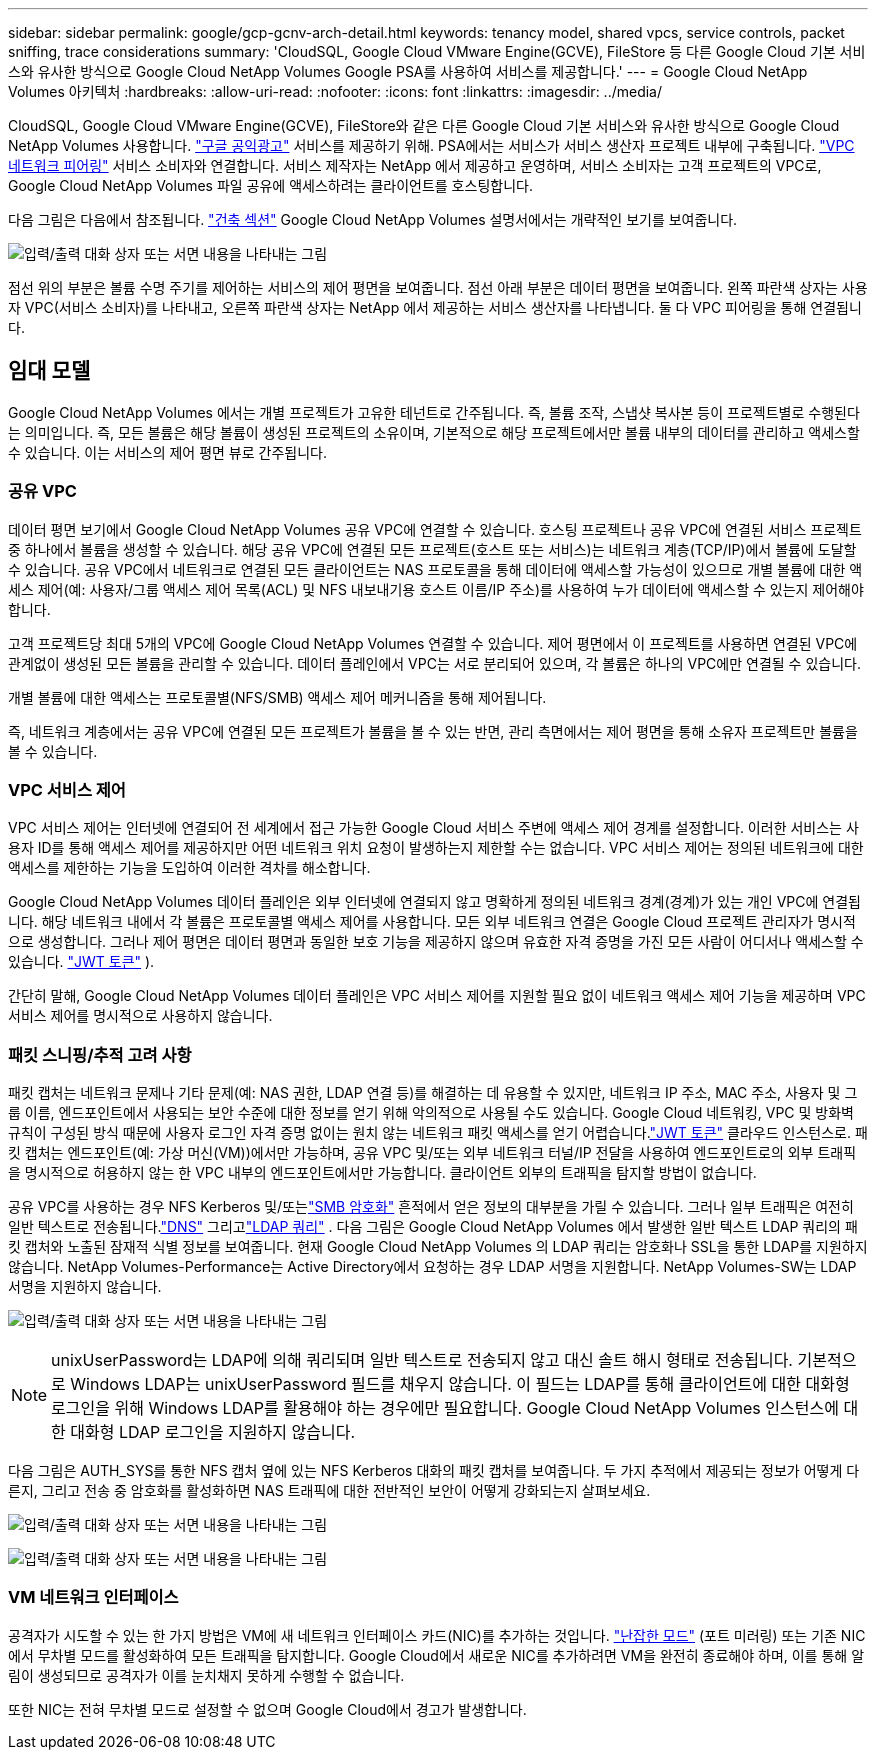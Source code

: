---
sidebar: sidebar 
permalink: google/gcp-gcnv-arch-detail.html 
keywords: tenancy model, shared vpcs, service controls, packet sniffing, trace considerations 
summary: 'CloudSQL, Google Cloud VMware Engine(GCVE), FileStore 등 다른 Google Cloud 기본 서비스와 유사한 방식으로 Google Cloud NetApp Volumes Google PSA를 사용하여 서비스를 제공합니다.' 
---
= Google Cloud NetApp Volumes 아키텍처
:hardbreaks:
:allow-uri-read: 
:nofooter: 
:icons: font
:linkattrs: 
:imagesdir: ../media/


[role="lead"]
CloudSQL, Google Cloud VMware Engine(GCVE), FileStore와 같은 다른 Google Cloud 기본 서비스와 유사한 방식으로 Google Cloud NetApp Volumes 사용합니다. https://cloud.google.com/vpc/docs/private-services-access?hl=en_US["구글 공익광고"^] 서비스를 제공하기 위해.  PSA에서는 서비스가 서비스 생산자 프로젝트 내부에 구축됩니다. https://cloud.google.com/vpc/docs/vpc-peering?hl=en_US["VPC 네트워크 피어링"^] 서비스 소비자와 연결합니다.  서비스 제작자는 NetApp 에서 제공하고 운영하며, 서비스 소비자는 고객 프로젝트의 VPC로, Google Cloud NetApp Volumes 파일 공유에 액세스하려는 클라이언트를 호스팅합니다.

다음 그림은 다음에서 참조됩니다. https://cloud.google.com/architecture/partners/netapp-cloud-volumes/architecture?hl=en_US["건축 섹션"^] Google Cloud NetApp Volumes 설명서에서는 개략적인 보기를 보여줍니다.

image:ncvs-gc-001.png["입력/출력 대화 상자 또는 서면 내용을 나타내는 그림"]

점선 위의 부분은 볼륨 수명 주기를 제어하는 서비스의 제어 평면을 보여줍니다.  점선 아래 부분은 데이터 평면을 보여줍니다.  왼쪽 파란색 상자는 사용자 VPC(서비스 소비자)를 나타내고, 오른쪽 파란색 상자는 NetApp 에서 제공하는 서비스 생산자를 나타냅니다.  둘 다 VPC 피어링을 통해 연결됩니다.



== 임대 모델

Google Cloud NetApp Volumes 에서는 개별 프로젝트가 고유한 테넌트로 간주됩니다.  즉, 볼륨 조작, 스냅샷 복사본 등이 프로젝트별로 수행된다는 의미입니다.  즉, 모든 볼륨은 해당 볼륨이 생성된 프로젝트의 소유이며, 기본적으로 해당 프로젝트에서만 볼륨 내부의 데이터를 관리하고 액세스할 수 있습니다.  이는 서비스의 제어 평면 뷰로 간주됩니다.



=== 공유 VPC

데이터 평면 보기에서 Google Cloud NetApp Volumes 공유 VPC에 연결할 수 있습니다.  호스팅 프로젝트나 공유 VPC에 연결된 서비스 프로젝트 중 하나에서 볼륨을 생성할 수 있습니다.  해당 공유 VPC에 연결된 모든 프로젝트(호스트 또는 서비스)는 네트워크 계층(TCP/IP)에서 볼륨에 도달할 수 있습니다.  공유 VPC에서 네트워크로 연결된 모든 클라이언트는 NAS 프로토콜을 통해 데이터에 액세스할 가능성이 있으므로 개별 볼륨에 대한 액세스 제어(예: 사용자/그룹 액세스 제어 목록(ACL) 및 NFS 내보내기용 호스트 이름/IP 주소)를 사용하여 누가 데이터에 액세스할 수 있는지 제어해야 합니다.

고객 프로젝트당 최대 5개의 VPC에 Google Cloud NetApp Volumes 연결할 수 있습니다.  제어 평면에서 이 프로젝트를 사용하면 연결된 VPC에 관계없이 생성된 모든 볼륨을 관리할 수 있습니다.  데이터 플레인에서 VPC는 서로 분리되어 있으며, 각 볼륨은 하나의 VPC에만 연결될 수 있습니다.

개별 볼륨에 대한 액세스는 프로토콜별(NFS/SMB) 액세스 제어 메커니즘을 통해 제어됩니다.

즉, 네트워크 계층에서는 공유 VPC에 연결된 모든 프로젝트가 볼륨을 볼 수 있는 반면, 관리 측면에서는 제어 평면을 통해 소유자 프로젝트만 볼륨을 볼 수 있습니다.



=== VPC 서비스 제어

VPC 서비스 제어는 인터넷에 연결되어 전 세계에서 접근 가능한 Google Cloud 서비스 주변에 액세스 제어 경계를 설정합니다.  이러한 서비스는 사용자 ID를 통해 액세스 제어를 제공하지만 어떤 네트워크 위치 요청이 발생하는지 제한할 수는 없습니다.  VPC 서비스 제어는 정의된 네트워크에 대한 액세스를 제한하는 기능을 도입하여 이러한 격차를 해소합니다.

Google Cloud NetApp Volumes 데이터 플레인은 외부 인터넷에 연결되지 않고 명확하게 정의된 네트워크 경계(경계)가 있는 개인 VPC에 연결됩니다.  해당 네트워크 내에서 각 볼륨은 프로토콜별 액세스 제어를 사용합니다.  모든 외부 네트워크 연결은 Google Cloud 프로젝트 관리자가 명시적으로 생성합니다.  그러나 제어 평면은 데이터 평면과 동일한 보호 기능을 제공하지 않으며 유효한 자격 증명을 가진 모든 사람이 어디서나 액세스할 수 있습니다. https://datatracker.ietf.org/doc/html/rfc7519["JWT 토큰"^] ).

간단히 말해, Google Cloud NetApp Volumes 데이터 플레인은 VPC 서비스 제어를 지원할 필요 없이 네트워크 액세스 제어 기능을 제공하며 VPC 서비스 제어를 명시적으로 사용하지 않습니다.



=== 패킷 스니핑/추적 고려 사항

패킷 캡처는 네트워크 문제나 기타 문제(예: NAS 권한, LDAP 연결 등)를 해결하는 데 유용할 수 있지만, 네트워크 IP 주소, MAC 주소, 사용자 및 그룹 이름, 엔드포인트에서 사용되는 보안 수준에 대한 정보를 얻기 위해 악의적으로 사용될 수도 있습니다.  Google Cloud 네트워킹, VPC 및 방화벽 규칙이 구성된 방식 때문에 사용자 로그인 자격 증명 없이는 원치 않는 네트워크 패킷 액세스를 얻기 어렵습니다.link:gcp-gcnv-control-plane-arch.html#jwt-tokens["JWT 토큰"] 클라우드 인스턴스로.  패킷 캡처는 엔드포인트(예: 가상 머신(VM))에서만 가능하며, 공유 VPC 및/또는 외부 네트워크 터널/IP 전달을 사용하여 엔드포인트로의 외부 트래픽을 명시적으로 허용하지 않는 한 VPC 내부의 엔드포인트에서만 가능합니다.  클라이언트 외부의 트래픽을 탐지할 방법이 없습니다.

공유 VPC를 사용하는 경우 NFS Kerberos 및/또는link:gcp-gcnv-data-encrypt-in-transit.html#smb-encryption["SMB 암호화"] 흔적에서 얻은 정보의 대부분을 가릴 수 있습니다.  그러나 일부 트래픽은 여전히 일반 텍스트로 전송됩니다.link:gcp-gcnv-nas-dependencies.html#dns["DNS"] 그리고link:gcp-gcnv-nas-dependencies.html#ldap-queries["LDAP 쿼리"] .  다음 그림은 Google Cloud NetApp Volumes 에서 발생한 일반 텍스트 LDAP 쿼리의 패킷 캡처와 노출된 잠재적 식별 정보를 보여줍니다.  현재 Google Cloud NetApp Volumes 의 LDAP 쿼리는 암호화나 SSL을 통한 LDAP를 지원하지 않습니다.  NetApp Volumes-Performance는 Active Directory에서 요청하는 경우 LDAP 서명을 지원합니다.  NetApp Volumes-SW는 LDAP 서명을 지원하지 않습니다.

image:ncvs-gc-002.png["입력/출력 대화 상자 또는 서면 내용을 나타내는 그림"]


NOTE: unixUserPassword는 LDAP에 의해 쿼리되며 일반 텍스트로 전송되지 않고 대신 솔트 해시 형태로 전송됩니다.  기본적으로 Windows LDAP는 unixUserPassword 필드를 채우지 않습니다.  이 필드는 LDAP를 통해 클라이언트에 대한 대화형 로그인을 위해 Windows LDAP를 활용해야 하는 경우에만 필요합니다.  Google Cloud NetApp Volumes 인스턴스에 대한 대화형 LDAP 로그인을 지원하지 않습니다.

다음 그림은 AUTH_SYS를 통한 NFS 캡처 옆에 있는 NFS Kerberos 대화의 패킷 캡처를 보여줍니다.  두 가지 추적에서 제공되는 정보가 어떻게 다른지, 그리고 전송 중 암호화를 활성화하면 NAS 트래픽에 대한 전반적인 보안이 어떻게 강화되는지 살펴보세요.

image:ncvs-gc-003.png["입력/출력 대화 상자 또는 서면 내용을 나타내는 그림"]

image:ncvs-gc-004.png["입력/출력 대화 상자 또는 서면 내용을 나타내는 그림"]



=== VM 네트워크 인터페이스

공격자가 시도할 수 있는 한 가지 방법은 VM에 새 네트워크 인터페이스 카드(NIC)를 추가하는 것입니다. https://en.wikipedia.org/wiki/Promiscuous_mode["난잡한 모드"^] (포트 미러링) 또는 기존 NIC에서 무차별 모드를 활성화하여 모든 트래픽을 탐지합니다.  Google Cloud에서 새로운 NIC를 추가하려면 VM을 완전히 종료해야 하며, 이를 통해 알림이 생성되므로 공격자가 이를 눈치채지 못하게 수행할 수 없습니다.

또한 NIC는 전혀 무차별 모드로 설정할 수 없으며 Google Cloud에서 경고가 발생합니다.
